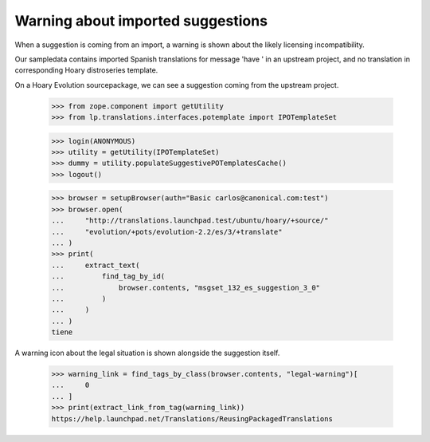 Warning about imported suggestions
==================================

When a suggestion is coming from an import, a warning is shown about the
likely licensing incompatibility.

Our sampledata contains imported Spanish translations for message
'have ' in an upstream project, and no translation in corresponding
Hoary distroseries template.

On a Hoary Evolution sourcepackage, we can see a suggestion coming
from the upstream project.

    >>> from zope.component import getUtility
    >>> from lp.translations.interfaces.potemplate import IPOTemplateSet

    >>> login(ANONYMOUS)
    >>> utility = getUtility(IPOTemplateSet)
    >>> dummy = utility.populateSuggestivePOTemplatesCache()
    >>> logout()

    >>> browser = setupBrowser(auth="Basic carlos@canonical.com:test")
    >>> browser.open(
    ...     "http://translations.launchpad.test/ubuntu/hoary/+source/"
    ...     "evolution/+pots/evolution-2.2/es/3/+translate"
    ... )
    >>> print(
    ...     extract_text(
    ...         find_tag_by_id(
    ...             browser.contents, "msgset_132_es_suggestion_3_0"
    ...         )
    ...     )
    ... )
    tiene

A warning icon about the legal situation is shown alongside the suggestion
itself.

    >>> warning_link = find_tags_by_class(browser.contents, "legal-warning")[
    ...     0
    ... ]
    >>> print(extract_link_from_tag(warning_link))
    https://help.launchpad.net/Translations/ReusingPackagedTranslations
